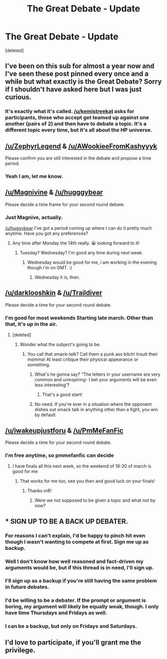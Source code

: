 #+TITLE: The Great Debate - Update

* The Great Debate - Update
:PROPERTIES:
:Score: 20
:DateUnix: 1457572766.0
:DateShort: 2016-Mar-10
:FlairText: Meta
:END:
[deleted]


** I've been on this sub for almost a year now and I've seen these post pinned every once and a while but what exactly is the Great Debate? Sorry if I shouldn't have asked here but I was just curious.
:PROPERTIES:
:Author: Emerald-Guardian
:Score: 5
:DateUnix: 1457579553.0
:DateShort: 2016-Mar-10
:END:

*** It's exactly what it's called. [[/u/kemistreekat]] asks for participants, those who accept get teamed up against one another (pairs of 2) and then have to debate a topic. It's a different topic every time, but it's all about the HP universe.
:PROPERTIES:
:Author: BigFatNo
:Score: 5
:DateUnix: 1457607361.0
:DateShort: 2016-Mar-10
:END:


** [[/u/ZephyrLegend]] & [[/u/AWookieeFromKashyyyk]]

Please confirm you are still interested in the debate and propose a time period.
:PROPERTIES:
:Author: kemistreekat
:Score: 3
:DateUnix: 1457572863.0
:DateShort: 2016-Mar-10
:END:

*** Yeah I am, let me know.
:PROPERTIES:
:Score: 3
:DateUnix: 1457609961.0
:DateShort: 2016-Mar-10
:END:


** [[/u/Magnivine]] & [[/u/hugggybear]]

Please decide a time frame for your second round debate.
:PROPERTIES:
:Author: kemistreekat
:Score: 3
:DateUnix: 1457572897.0
:DateShort: 2016-Mar-10
:END:

*** Just Magnive, actually.

[[/u/huggybear]] I've got a period coming up where I can do it pretty much anytime. Have you got any preferences?
:PROPERTIES:
:Author: Magnive
:Score: 2
:DateUnix: 1457604218.0
:DateShort: 2016-Mar-10
:END:

**** Any time after Monday the 14th really. 😀 looking forward to it!
:PROPERTIES:
:Author: hugggybear
:Score: 1
:DateUnix: 1457608173.0
:DateShort: 2016-Mar-10
:END:

***** Tuesday? Wednesday? I'm good any time during next week.
:PROPERTIES:
:Author: Magnive
:Score: 1
:DateUnix: 1457635524.0
:DateShort: 2016-Mar-10
:END:

****** Wednesday would be good for me, i am working in the evening though i'm on GMT. :)
:PROPERTIES:
:Author: hugggybear
:Score: 1
:DateUnix: 1457725878.0
:DateShort: 2016-Mar-11
:END:

******* Wednesday it is, then.
:PROPERTIES:
:Author: Magnive
:Score: 1
:DateUnix: 1457725906.0
:DateShort: 2016-Mar-11
:END:


** [[/u/darklooshkin]] & [[/u/Traildiver]]

Please decide a time for your second round debate.
:PROPERTIES:
:Author: kemistreekat
:Score: 3
:DateUnix: 1457572921.0
:DateShort: 2016-Mar-10
:END:

*** I'm good for most weekends Starting late march. Other than that, it's up in the air.
:PROPERTIES:
:Author: darklooshkin
:Score: 1
:DateUnix: 1457579182.0
:DateShort: 2016-Mar-10
:END:

**** [deleted]
:PROPERTIES:
:Score: 2
:DateUnix: 1457581951.0
:DateShort: 2016-Mar-10
:END:

***** Wonder what the subject's going to be.
:PROPERTIES:
:Author: darklooshkin
:Score: 1
:DateUnix: 1457590008.0
:DateShort: 2016-Mar-10
:END:

****** You call that smack-talk? Call them a punk ass bitch! Insult their momma! At least critique their physical appearance or something.
:PROPERTIES:
:Author: I_am_a_Horcrux_AMA
:Score: 5
:DateUnix: 1457627276.0
:DateShort: 2016-Mar-10
:END:

******* What's he gonna say? "The letters in your username are very common and uninspiring- I bet your arguments will be even less interesting'?
:PROPERTIES:
:Author: wordhammer
:Score: 4
:DateUnix: 1457628166.0
:DateShort: 2016-Mar-10
:END:

******** That's a good start!
:PROPERTIES:
:Author: I_am_a_Horcrux_AMA
:Score: 3
:DateUnix: 1457630998.0
:DateShort: 2016-Mar-10
:END:


******* No need. If you're ever in a situation where the opponent dishes out smack talk in anything other than a fight, you win by default.
:PROPERTIES:
:Author: darklooshkin
:Score: 1
:DateUnix: 1457647531.0
:DateShort: 2016-Mar-11
:END:


** [[/u/iwakeupjustforu]] & [[/u/PmMeFanFic]]

Please decide a time for your second round debate.
:PROPERTIES:
:Author: kemistreekat
:Score: 2
:DateUnix: 1457572946.0
:DateShort: 2016-Mar-10
:END:

*** I'm free anytime, so pmmefanfic can decide
:PROPERTIES:
:Author: iwakeupjustforu
:Score: 1
:DateUnix: 1457575140.0
:DateShort: 2016-Mar-10
:END:

**** I have finals all this next week, so the weekend of 18-20 of march is good for me
:PROPERTIES:
:Author: PmMeFanFic
:Score: 1
:DateUnix: 1457589628.0
:DateShort: 2016-Mar-10
:END:

***** That works for me too, see you then and good luck on your finals!
:PROPERTIES:
:Author: iwakeupjustforu
:Score: 1
:DateUnix: 1457589765.0
:DateShort: 2016-Mar-10
:END:

****** Thanks m8!
:PROPERTIES:
:Author: PmMeFanFic
:Score: 1
:DateUnix: 1457590224.0
:DateShort: 2016-Mar-10
:END:

******* Were we not supposed to be given a topic and what not by now?
:PROPERTIES:
:Author: PmMeFanFic
:Score: 1
:DateUnix: 1458456578.0
:DateShort: 2016-Mar-20
:END:


** * SIGN UP TO BE A BACK UP DEBATER.
  :PROPERTIES:
  :CUSTOM_ID: sign-up-to-be-a-back-up-debater.
  :END:
:PROPERTIES:
:Author: kemistreekat
:Score: 2
:DateUnix: 1457572960.0
:DateShort: 2016-Mar-10
:END:

*** For reasons I can't explain, I'd be happy to pinch hit even though I wasn't wanting to compete at first. Sign me up as backup.
:PROPERTIES:
:Author: wordhammer
:Score: 5
:DateUnix: 1457574928.0
:DateShort: 2016-Mar-10
:END:


*** Well I don't know how well reasoned and fact-driven my arguments would be, but if this thread is in need, I'll sign up.
:PROPERTIES:
:Author: Averant
:Score: 4
:DateUnix: 1457602357.0
:DateShort: 2016-Mar-10
:END:


*** I'll sign up as a backup if you're still having the same problem in future debates.
:PROPERTIES:
:Author: MacsenWledig
:Score: 3
:DateUnix: 1457580616.0
:DateShort: 2016-Mar-10
:END:


*** I'd be willing to be a debater. If the prompt or argument is boring, my argument will likely be equally weak, though. I only have time Thursdays and Fridays as well.
:PROPERTIES:
:Author: Fufu_00
:Score: 2
:DateUnix: 1457636837.0
:DateShort: 2016-Mar-10
:END:


*** I can be a backup, but only on Fridays and Saturdays.
:PROPERTIES:
:Author: tusing
:Score: 2
:DateUnix: 1457987695.0
:DateShort: 2016-Mar-15
:END:


** I'd love to participate, if you'll grant me the privilege.
:PROPERTIES:
:Author: LockDown172
:Score: 1
:DateUnix: 1459470779.0
:DateShort: 2016-Apr-01
:END:
